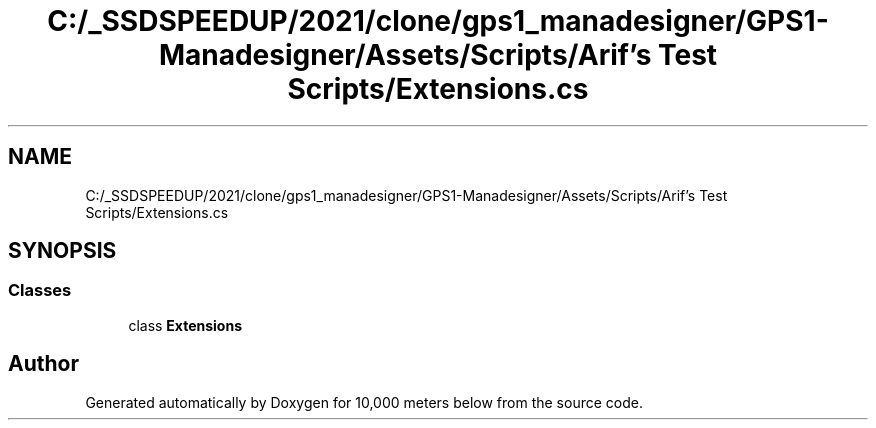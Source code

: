 .TH "C:/_SSDSPEEDUP/2021/clone/gps1_manadesigner/GPS1-Manadesigner/Assets/Scripts/Arif's Test Scripts/Extensions.cs" 3 "Sun Dec 12 2021" "10,000 meters below" \" -*- nroff -*-
.ad l
.nh
.SH NAME
C:/_SSDSPEEDUP/2021/clone/gps1_manadesigner/GPS1-Manadesigner/Assets/Scripts/Arif's Test Scripts/Extensions.cs
.SH SYNOPSIS
.br
.PP
.SS "Classes"

.in +1c
.ti -1c
.RI "class \fBExtensions\fP"
.br
.in -1c
.SH "Author"
.PP 
Generated automatically by Doxygen for 10,000 meters below from the source code\&.

